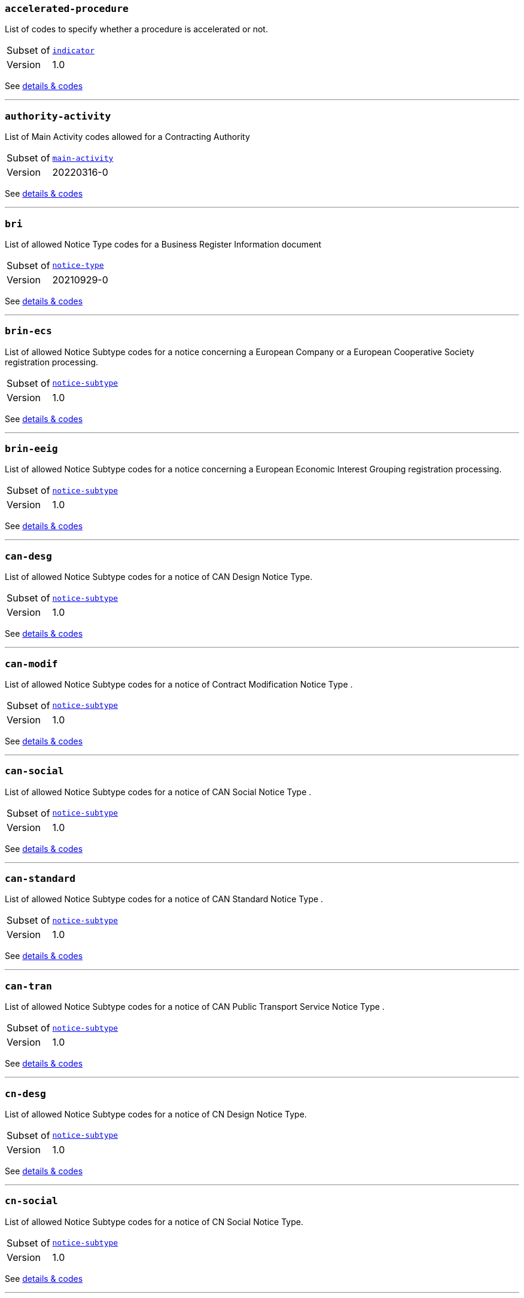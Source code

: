 === `accelerated-procedure`
List of codes to specify whether a procedure is accelerated or not.
[horizontal]
Subset of:: <<_indicator,`indicator`>>
Version:: 1.0

See xref:code-lists/accelerated-procedure.adoc[details & codes]

'''

=== `authority-activity`
List of Main Activity codes allowed for a Contracting Authority
[horizontal]
Subset of:: <<_main_activity,`main-activity`>>
Version:: 20220316-0

See xref:code-lists/authority-activity.adoc[details & codes]

'''

=== `bri`
List of allowed Notice Type codes for a Business Register Information document
[horizontal]
Subset of:: <<_notice_type,`notice-type`>>
Version:: 20210929-0

See xref:code-lists/bri.adoc[details & codes]

'''

=== `brin-ecs`
List of allowed Notice Subtype codes for a notice concerning a European Company or a European Cooperative Society registration processing.
[horizontal]
Subset of:: <<_notice_subtype,`notice-subtype`>>
Version:: 1.0

See xref:code-lists/brin-ecs.adoc[details & codes]

'''

=== `brin-eeig`
List of allowed Notice Subtype codes for a notice concerning a European Economic Interest Grouping registration processing.
[horizontal]
Subset of:: <<_notice_subtype,`notice-subtype`>>
Version:: 1.0

See xref:code-lists/brin-eeig.adoc[details & codes]

'''

=== `can-desg`
List of allowed Notice Subtype codes for a notice of CAN Design Notice Type.
[horizontal]
Subset of:: <<_notice_subtype,`notice-subtype`>>
Version:: 1.0

See xref:code-lists/can-desg.adoc[details & codes]

'''

=== `can-modif`
List of allowed Notice Subtype codes for a notice of Contract Modification Notice Type .
[horizontal]
Subset of:: <<_notice_subtype,`notice-subtype`>>
Version:: 1.0

See xref:code-lists/can-modif.adoc[details & codes]

'''

=== `can-social`
List of allowed Notice Subtype codes for a notice of CAN Social Notice Type .
[horizontal]
Subset of:: <<_notice_subtype,`notice-subtype`>>
Version:: 1.0

See xref:code-lists/can-social.adoc[details & codes]

'''

=== `can-standard`
List of allowed Notice Subtype codes for a notice of CAN Standard Notice Type .
[horizontal]
Subset of:: <<_notice_subtype,`notice-subtype`>>
Version:: 1.0

See xref:code-lists/can-standard.adoc[details & codes]

'''

=== `can-tran`
List of allowed Notice Subtype codes for a notice of CAN Public Transport Service Notice Type .
[horizontal]
Subset of:: <<_notice_subtype,`notice-subtype`>>
Version:: 1.0

See xref:code-lists/can-tran.adoc[details & codes]

'''

=== `cn-desg`
List of allowed Notice Subtype codes for a notice of CN Design Notice Type.
[horizontal]
Subset of:: <<_notice_subtype,`notice-subtype`>>
Version:: 1.0

See xref:code-lists/cn-desg.adoc[details & codes]

'''

=== `cn-social`
List of allowed Notice Subtype codes for a notice of CN Social Notice Type.
[horizontal]
Subset of:: <<_notice_subtype,`notice-subtype`>>
Version:: 1.0

See xref:code-lists/cn-social.adoc[details & codes]

'''

=== `cn-standard`
List of allowed Notice Subtype codes for a notice of CN Standard Design Notice Type.
[horizontal]
Subset of:: <<_notice_subtype,`notice-subtype`>>
Version:: 1.0

See xref:code-lists/cn-standard.adoc[details & codes]

'''

=== `competition`
List of allowed Notice Type codes for a notice of Competition Form Type
[horizontal]
Subset of:: <<_notice_type,`notice-type`>>
Version:: 20210929-0

See xref:code-lists/competition.adoc[details & codes]

'''

=== `cont-modif`
List of allowed Notice Type codes for a notice of Contract Modification Form Type
[horizontal]
Subset of:: <<_notice_type,`notice-type`>>
Version:: 20210929-0

See xref:code-lists/cont-modif.adoc[details & codes]

'''

=== `contract-term`
TODO
[horizontal]
Subset of:: <<_contract_detail,`contract-detail`>>
Version:: 20220316-0

See xref:code-lists/contract-term.adoc[details & codes]

'''

=== `cvd-scope`
List of codes to specify whether the procurement falls within the scope of the European Parliament and Council 2009/33/EC (Clean Vehicles Directive – CVD).
[horizontal]
Subset of:: <<_indicator,`indicator`>>
Version:: 1.0

See xref:code-lists/cvd-scope.adoc[details & codes]

'''

=== `dir-awa-pre`
List of allowed Notice Type codes for a Direct Award Preannouncement Form Type
[horizontal]
Subset of:: <<_notice_type,`notice-type`>>
Version:: 20210929-0

See xref:code-lists/dir-awa-pre.adoc[details & codes]

'''

=== `duration`
List of codes for undefined duration
[horizontal]
Subset of:: <<_timeperiod,`timeperiod`>>
Version:: 20190918-0

See xref:code-lists/duration.adoc[details & codes]

'''

=== `duration-unit`
List of codes for eforms allowed duration unit of measure
[horizontal]
Subset of:: <<_timeperiod,`timeperiod`>>
Version:: 20190918-0

See xref:code-lists/duration-unit.adoc[details & codes]

'''

=== `ecatalog-submission`
List of codes to specify whether the submission of electronic catalogues is allowed or not.
[horizontal]
Subset of:: <<_permission,`permission`>>
Version:: 20220316-0

See xref:code-lists/ecatalog-submission.adoc[details & codes]

'''

=== `eea-country`
List of codes of the European Economic Area countries
[horizontal]
Subset of:: <<_country,`country`>>
Version:: 20230915-0

See xref:code-lists/eea-country.adoc[details & codes]

'''

=== `eforms-buyer-legal-type`
List of buyer-legal-type codes allowed in eforms
[horizontal]
Subset of:: <<_buyer_legal_type,`buyer-legal-type`>>
Version:: 20220615-0

See xref:code-lists/eforms-buyer-legal-type.adoc[details & codes]

'''

=== `eforms-contract-nature`
List of eforms allowed codes to specify the main and additional natures of a purchase
[horizontal]
Subset of:: <<_contract_nature,`contract-nature`>>
Version:: 20210317-0

See xref:code-lists/eforms-contract-nature.adoc[details & codes]

'''

=== `eforms-currency`
List of currency codes allowed in eforms
[horizontal]
Subset of:: <<_currency,`currency`>>
Version:: 20230315-0

See xref:code-lists/eforms-currency.adoc[details & codes]

'''

=== `eforms-language`
List of language codes allowed in eforms
[horizontal]
Subset of:: <<_language,`language`>>
Version:: 20220928-0

See xref:code-lists/eforms-language.adoc[details & codes]

'''

=== `eforms-legal-basis`
List of Legal Basis codes allowed in eForms
[horizontal]
Subset of:: <<_legal_basis,`legal-basis`>>
Version:: 20220615-0

See xref:code-lists/eforms-legal-basis.adoc[details & codes]

'''

=== `einvoicing`
List of codes to specify whether the use of electronic invoicing is allowed or not.
[horizontal]
Subset of:: <<_permission,`permission`>>
Version:: 20220316-0

See xref:code-lists/einvoicing.adoc[details & codes]

'''

=== `entity-activity`
List of Main Activity codes allowed for a Contracting Entity
[horizontal]
Subset of:: <<_main_activity,`main-activity`>>
Version:: 20220316-0

See xref:code-lists/entity-activity.adoc[details & codes]

'''

=== `esignature-submission`
List of codes to dpecify whether electronic signature may be used or not.
[horizontal]
Subset of:: <<_indicator,`indicator`>>
Version:: 1.0

See xref:code-lists/esignature-submission.adoc[details & codes]

'''

=== `esubmission`
List of codes to specify whether the electronic submission is allowed or not.
[horizontal]
Subset of:: <<_permission,`permission`>>
Version:: 20220316-0

See xref:code-lists/esubmission.adoc[details & codes]

'''

=== `eu-country`
List of codes of the EU countries
[horizontal]
Subset of:: <<_country,`country`>>
Version:: 20230915-0

See xref:code-lists/eu-country.adoc[details & codes]

'''

=== `eu-official-language`
List of codes of the EU official languages
[horizontal]
Subset of:: <<_language,`language`>>
Version:: 20220928-0

See xref:code-lists/eu-official-language.adoc[details & codes]

'''

=== `exclusion-ground`
List of codes for Exclusion Ground identification
[horizontal]
Subset of:: <<_criterion,`criterion`>>
Version:: 20230315-0

See xref:code-lists/exclusion-ground.adoc[details & codes]

'''

=== `lawful-country`
List of countries for which there is a legal basis for publication in the Supplement to the Official Journal of the European Union
[horizontal]
Subset of:: <<_country,`country`>>
Version:: 20230915-0

See xref:code-lists/lawful-country.adoc[details & codes]

'''

=== `legal-basis-1`
Allowed Legal Basis values for notice subtype 1
[horizontal]
Subset of:: <<_legal_basis,`legal-basis`>>
Version:: 20220615-0

See xref:code-lists/legal-basis-1.adoc[details & codes]

'''

=== `legal-basis-10`
Allowed Legal Basis values for notice subtype 10
[horizontal]
Subset of:: <<_legal_basis,`legal-basis`>>
Version:: 20220615-0

See xref:code-lists/legal-basis-10.adoc[details & codes]

'''

=== `legal-basis-11`
Allowed Legal Basis values for notice subtype 11
[horizontal]
Subset of:: <<_legal_basis,`legal-basis`>>
Version:: 20220615-0

See xref:code-lists/legal-basis-11.adoc[details & codes]

'''

=== `legal-basis-12`
Allowed Legal Basis values for notice subtype 12
[horizontal]
Subset of:: <<_legal_basis,`legal-basis`>>
Version:: 20220615-0

See xref:code-lists/legal-basis-12.adoc[details & codes]

'''

=== `legal-basis-13`
Allowed Legal Basis values for notice subtype 13
[horizontal]
Subset of:: <<_legal_basis,`legal-basis`>>
Version:: 20220615-0

See xref:code-lists/legal-basis-13.adoc[details & codes]

'''

=== `legal-basis-14`
Allowed Legal Basis values for notice subtype 14
[horizontal]
Subset of:: <<_legal_basis,`legal-basis`>>
Version:: 20220615-0

See xref:code-lists/legal-basis-14.adoc[details & codes]

'''

=== `legal-basis-15`
Allowed Legal Basis values for notice subtype 15
[horizontal]
Subset of:: <<_legal_basis,`legal-basis`>>
Version:: 20220615-0

See xref:code-lists/legal-basis-15.adoc[details & codes]

'''

=== `legal-basis-16`
Allowed Legal Basis values for notice subtype 16
[horizontal]
Subset of:: <<_legal_basis,`legal-basis`>>
Version:: 20220615-0

See xref:code-lists/legal-basis-16.adoc[details & codes]

'''

=== `legal-basis-17`
Allowed Legal Basis values for notice subtype 17
[horizontal]
Subset of:: <<_legal_basis,`legal-basis`>>
Version:: 20220615-0

See xref:code-lists/legal-basis-17.adoc[details & codes]

'''

=== `legal-basis-18`
Allowed Legal Basis values for notice subtype 18
[horizontal]
Subset of:: <<_legal_basis,`legal-basis`>>
Version:: 20220615-0

See xref:code-lists/legal-basis-18.adoc[details & codes]

'''

=== `legal-basis-19`
Allowed Legal Basis values for notice subtype 19
[horizontal]
Subset of:: <<_legal_basis,`legal-basis`>>
Version:: 20220615-0

See xref:code-lists/legal-basis-19.adoc[details & codes]

'''

=== `legal-basis-2`
Allowed Legal Basis values for notice subtype 2
[horizontal]
Subset of:: <<_legal_basis,`legal-basis`>>
Version:: 20220615-0

See xref:code-lists/legal-basis-2.adoc[details & codes]

'''

=== `legal-basis-20`
Allowed Legal Basis values for notice subtype 20
[horizontal]
Subset of:: <<_legal_basis,`legal-basis`>>
Version:: 20220615-0

See xref:code-lists/legal-basis-20.adoc[details & codes]

'''

=== `legal-basis-21`
Allowed Legal Basis values for notice subtype 21
[horizontal]
Subset of:: <<_legal_basis,`legal-basis`>>
Version:: 20220615-0

See xref:code-lists/legal-basis-21.adoc[details & codes]

'''

=== `legal-basis-22`
Allowed Legal Basis values for notice subtype 22
[horizontal]
Subset of:: <<_legal_basis,`legal-basis`>>
Version:: 20220615-0

See xref:code-lists/legal-basis-22.adoc[details & codes]

'''

=== `legal-basis-23`
Allowed Legal Basis values for notice subtype 23
[horizontal]
Subset of:: <<_legal_basis,`legal-basis`>>
Version:: 20220615-0

See xref:code-lists/legal-basis-23.adoc[details & codes]

'''

=== `legal-basis-24`
Allowed Legal Basis values for notice subtype 24
[horizontal]
Subset of:: <<_legal_basis,`legal-basis`>>
Version:: 20220615-0

See xref:code-lists/legal-basis-24.adoc[details & codes]

'''

=== `legal-basis-25`
Allowed Legal Basis values for notice subtype 25
[horizontal]
Subset of:: <<_legal_basis,`legal-basis`>>
Version:: 20220615-0

See xref:code-lists/legal-basis-25.adoc[details & codes]

'''

=== `legal-basis-26`
Allowed Legal Basis values for notice subtype 26
[horizontal]
Subset of:: <<_legal_basis,`legal-basis`>>
Version:: 20220615-0

See xref:code-lists/legal-basis-26.adoc[details & codes]

'''

=== `legal-basis-27`
Allowed Legal Basis values for notice subtype 27
[horizontal]
Subset of:: <<_legal_basis,`legal-basis`>>
Version:: 20220615-0

See xref:code-lists/legal-basis-27.adoc[details & codes]

'''

=== `legal-basis-28`
Allowed Legal Basis values for notice subtype 28
[horizontal]
Subset of:: <<_legal_basis,`legal-basis`>>
Version:: 20220615-0

See xref:code-lists/legal-basis-28.adoc[details & codes]

'''

=== `legal-basis-29`
Allowed Legal Basis values for notice subtype 29
[horizontal]
Subset of:: <<_legal_basis,`legal-basis`>>
Version:: 20220615-0

See xref:code-lists/legal-basis-29.adoc[details & codes]

'''

=== `legal-basis-3`
Allowed Legal Basis values for notice subtype 3
[horizontal]
Subset of:: <<_legal_basis,`legal-basis`>>
Version:: 20220615-0

See xref:code-lists/legal-basis-3.adoc[details & codes]

'''

=== `legal-basis-30`
Allowed Legal Basis values for notice subtype 30
[horizontal]
Subset of:: <<_legal_basis,`legal-basis`>>
Version:: 20220615-0

See xref:code-lists/legal-basis-30.adoc[details & codes]

'''

=== `legal-basis-31`
Allowed Legal Basis values for notice subtype 31
[horizontal]
Subset of:: <<_legal_basis,`legal-basis`>>
Version:: 20220615-0

See xref:code-lists/legal-basis-31.adoc[details & codes]

'''

=== `legal-basis-32`
Allowed Legal Basis values for notice subtype 32
[horizontal]
Subset of:: <<_legal_basis,`legal-basis`>>
Version:: 20220615-0

See xref:code-lists/legal-basis-32.adoc[details & codes]

'''

=== `legal-basis-33`
Allowed Legal Basis values for notice subtype 33
[horizontal]
Subset of:: <<_legal_basis,`legal-basis`>>
Version:: 20220615-0

See xref:code-lists/legal-basis-33.adoc[details & codes]

'''

=== `legal-basis-34`
Allowed Legal Basis values for notice subtype 34
[horizontal]
Subset of:: <<_legal_basis,`legal-basis`>>
Version:: 20220615-0

See xref:code-lists/legal-basis-34.adoc[details & codes]

'''

=== `legal-basis-35`
Allowed Legal Basis values for notice subtype 35
[horizontal]
Subset of:: <<_legal_basis,`legal-basis`>>
Version:: 20220615-0

See xref:code-lists/legal-basis-35.adoc[details & codes]

'''

=== `legal-basis-36`
Allowed Legal Basis values for notice subtype 36
[horizontal]
Subset of:: <<_legal_basis,`legal-basis`>>
Version:: 20220615-0

See xref:code-lists/legal-basis-36.adoc[details & codes]

'''

=== `legal-basis-37`
Allowed Legal Basis values for notice subtype 37
[horizontal]
Subset of:: <<_legal_basis,`legal-basis`>>
Version:: 20220615-0

See xref:code-lists/legal-basis-37.adoc[details & codes]

'''

=== `legal-basis-38`
Allowed Legal Basis values for notice subtype 38
[horizontal]
Subset of:: <<_legal_basis,`legal-basis`>>
Version:: 20220615-0

See xref:code-lists/legal-basis-38.adoc[details & codes]

'''

=== `legal-basis-39`
Allowed Legal Basis values for notice subtype 39
[horizontal]
Subset of:: <<_legal_basis,`legal-basis`>>
Version:: 20220615-0

See xref:code-lists/legal-basis-39.adoc[details & codes]

'''

=== `legal-basis-4`
Allowed Legal Basis values for notice subtype 4
[horizontal]
Subset of:: <<_legal_basis,`legal-basis`>>
Version:: 20220615-0

See xref:code-lists/legal-basis-4.adoc[details & codes]

'''

=== `legal-basis-40`
Allowed Legal Basis values for notice subtype 40
[horizontal]
Subset of:: <<_legal_basis,`legal-basis`>>
Version:: 20220615-0

See xref:code-lists/legal-basis-40.adoc[details & codes]

'''

=== `legal-basis-5`
Allowed Legal Basis values for notice subtype 5
[horizontal]
Subset of:: <<_legal_basis,`legal-basis`>>
Version:: 20220615-0

See xref:code-lists/legal-basis-5.adoc[details & codes]

'''

=== `legal-basis-6`
Allowed Legal Basis values for notice subtype 6
[horizontal]
Subset of:: <<_legal_basis,`legal-basis`>>
Version:: 20220615-0

See xref:code-lists/legal-basis-6.adoc[details & codes]

'''

=== `legal-basis-7`
Allowed Legal Basis values for notice subtype 7
[horizontal]
Subset of:: <<_legal_basis,`legal-basis`>>
Version:: 20220615-0

See xref:code-lists/legal-basis-7.adoc[details & codes]

'''

=== `legal-basis-8`
Allowed Legal Basis values for notice subtype 8
[horizontal]
Subset of:: <<_legal_basis,`legal-basis`>>
Version:: 20220615-0

See xref:code-lists/legal-basis-8.adoc[details & codes]

'''

=== `legal-basis-9`
Allowed Legal Basis values for notice subtype 9
[horizontal]
Subset of:: <<_legal_basis,`legal-basis`>>
Version:: 20220615-0

See xref:code-lists/legal-basis-9.adoc[details & codes]

'''

=== `legal-basis-cei`
Allowed Legal Basis values for notice subtype CEI
[horizontal]
Subset of:: <<_legal_basis,`legal-basis`>>
Version:: 20220615-0

See xref:code-lists/legal-basis-cei.adoc[details & codes]

'''

=== `legal-basis-e1`
Allowed Legal Basis values for notice subtype E1
[horizontal]
Subset of:: <<_legal_basis,`legal-basis`>>
Version:: 20220615-0

See xref:code-lists/legal-basis-e1.adoc[details & codes]

'''

=== `legal-basis-e2`
Allowed Legal Basis values for notice subtype E2
[horizontal]
Subset of:: <<_legal_basis,`legal-basis`>>
Version:: 20220615-0

See xref:code-lists/legal-basis-e2.adoc[details & codes]

'''

=== `legal-basis-e3`
Allowed Legal Basis values for notice subtype E3
[horizontal]
Subset of:: <<_legal_basis,`legal-basis`>>
Version:: 20220615-0

See xref:code-lists/legal-basis-e3.adoc[details & codes]

'''

=== `legal-basis-e4`
Allowed Legal Basis values for notice subtype E4
[horizontal]
Subset of:: <<_legal_basis,`legal-basis`>>
Version:: 20220615-0

See xref:code-lists/legal-basis-e4.adoc[details & codes]

'''

=== `legal-basis-e5`
Allowed Legal Basis values for notice subtype E5
[horizontal]
Subset of:: <<_legal_basis,`legal-basis`>>
Version:: 20220615-0

See xref:code-lists/legal-basis-e5.adoc[details & codes]

'''

=== `legal-basis-t01`
Allowed Legal Basis values for notice subtype T01
[horizontal]
Subset of:: <<_legal_basis,`legal-basis`>>
Version:: 20220615-0

See xref:code-lists/legal-basis-t01.adoc[details & codes]

'''

=== `legal-basis-t02`
Allowed Legal Basis values for notice subtype T02
[horizontal]
Subset of:: <<_legal_basis,`legal-basis`>>
Version:: 20220615-0

See xref:code-lists/legal-basis-t02.adoc[details & codes]

'''

=== `legal-basis-x01`
Allowed Legal Basis values for notice subtype X01
[horizontal]
Subset of:: <<_legal_basis,`legal-basis`>>
Version:: 20220615-0

See xref:code-lists/legal-basis-x01.adoc[details & codes]

'''

=== `legal-basis-x02`
Allowed Legal Basis values for notice subtype X02
[horizontal]
Subset of:: <<_legal_basis,`legal-basis`>>
Version:: 20220615-0

See xref:code-lists/legal-basis-x02.adoc[details & codes]

'''

=== `linguistic-status`
List of codes to specify whether a linguistic version has or not a legal status.
[horizontal]
Subset of:: <<_document_status,`document-status`>>
Version:: 1.0

See xref:code-lists/linguistic-status.adoc[details & codes]

'''

=== `nda`
List of codes to specify whether a non-disclosure agreement is required.
[horizontal]
Subset of:: <<_indicator,`indicator`>>
Version:: 1.0

See xref:code-lists/nda.adoc[details & codes]

'''

=== `no-esubmission-justification`
List of codes to justify the impossibility to submit electronically
[horizontal]
Subset of:: <<_communication_justification,`communication-justification`>>
Version:: 20220316-0

See xref:code-lists/no-esubmission-justification.adoc[details & codes]

'''

=== `nuts-alb-lvl3`
List of level 3 NUTS codes for Albania
[horizontal]
Subset of:: <<_nuts,`nuts`>>
Version:: 1.7.0

See xref:code-lists/nuts-alb-lvl3.adoc[details & codes]

'''

=== `nuts-aut-lvl3`
List of level 3 NUTS codes for Austria
[horizontal]
Subset of:: <<_nuts,`nuts`>>
Version:: 1.7.0

See xref:code-lists/nuts-aut-lvl3.adoc[details & codes]

'''

=== `nuts-bel-lvl3`
List of level 3 NUTS codes for Belgium
[horizontal]
Subset of:: <<_nuts,`nuts`>>
Version:: 1.7.0

See xref:code-lists/nuts-bel-lvl3.adoc[details & codes]

'''

=== `nuts-bgr-lvl3`
List of level 3 NUTS codes for Bulgaria
[horizontal]
Subset of:: <<_nuts,`nuts`>>
Version:: 1.7.0

See xref:code-lists/nuts-bgr-lvl3.adoc[details & codes]

'''

=== `nuts-che-lvl3`
List of level 3 NUTS codes for Switzerland
[horizontal]
Subset of:: <<_nuts,`nuts`>>
Version:: 1.7.0

See xref:code-lists/nuts-che-lvl3.adoc[details & codes]

'''

=== `nuts-country`
List of codes for Countries having NUTS codes
[horizontal]
Subset of:: <<_country,`country`>>
Version:: 20230915-0

See xref:code-lists/nuts-country.adoc[details & codes]

'''

=== `nuts-cyp-lvl3`
List of level 3 NUTS codes for Cyprus
[horizontal]
Subset of:: <<_nuts,`nuts`>>
Version:: 1.7.0

See xref:code-lists/nuts-cyp-lvl3.adoc[details & codes]

'''

=== `nuts-cze-lvl3`
List of level 3 NUTS codes for Czech Republic
[horizontal]
Subset of:: <<_nuts,`nuts`>>
Version:: 1.7.0

See xref:code-lists/nuts-cze-lvl3.adoc[details & codes]

'''

=== `nuts-deu-lvl3`
List of level 3 NUTS codes for Germany
[horizontal]
Subset of:: <<_nuts,`nuts`>>
Version:: 1.7.0

See xref:code-lists/nuts-deu-lvl3.adoc[details & codes]

'''

=== `nuts-dnk-lvl3`
List of level 3 NUTS codes for Denmark
[horizontal]
Subset of:: <<_nuts,`nuts`>>
Version:: 1.7.0

See xref:code-lists/nuts-dnk-lvl3.adoc[details & codes]

'''

=== `nuts-esp-lvl3`
List of level 3 NUTS codes for Spain
[horizontal]
Subset of:: <<_nuts,`nuts`>>
Version:: 1.7.0

See xref:code-lists/nuts-esp-lvl3.adoc[details & codes]

'''

=== `nuts-est-lvl3`
List of level 3 NUTS codes for Estonia
[horizontal]
Subset of:: <<_nuts,`nuts`>>
Version:: 1.7.0

See xref:code-lists/nuts-est-lvl3.adoc[details & codes]

'''

=== `nuts-fin-lvl3`
List of level 3 NUTS codes for Finland
[horizontal]
Subset of:: <<_nuts,`nuts`>>
Version:: 1.7.0

See xref:code-lists/nuts-fin-lvl3.adoc[details & codes]

'''

=== `nuts-fra-lvl3`
List of level 3 NUTS codes for France
[horizontal]
Subset of:: <<_nuts,`nuts`>>
Version:: 1.7.0

See xref:code-lists/nuts-fra-lvl3.adoc[details & codes]

'''

=== `nuts-gbr-lvl3`
List of level 3 NUTS codes for United Kingdom
[horizontal]
Subset of:: <<_nuts,`nuts`>>
Version:: 1.7.0

See xref:code-lists/nuts-gbr-lvl3.adoc[details & codes]

'''

=== `nuts-grc-lvl3`
List of level 3 NUTS codes for Greece
[horizontal]
Subset of:: <<_nuts,`nuts`>>
Version:: 1.7.0

See xref:code-lists/nuts-grc-lvl3.adoc[details & codes]

'''

=== `nuts-hrv-lvl3`
List of level 3 NUTS codes for Croatia
[horizontal]
Subset of:: <<_nuts,`nuts`>>
Version:: 1.7.0

See xref:code-lists/nuts-hrv-lvl3.adoc[details & codes]

'''

=== `nuts-hun-lvl3`
List of level 3 NUTS codes for Hungary
[horizontal]
Subset of:: <<_nuts,`nuts`>>
Version:: 1.7.0

See xref:code-lists/nuts-hun-lvl3.adoc[details & codes]

'''

=== `nuts-irl-lvl3`
List of level 3 NUTS codes for Ireland
[horizontal]
Subset of:: <<_nuts,`nuts`>>
Version:: 1.7.0

See xref:code-lists/nuts-irl-lvl3.adoc[details & codes]

'''

=== `nuts-isl-lvl3`
List of level 3 NUTS codes for Iceland
[horizontal]
Subset of:: <<_nuts,`nuts`>>
Version:: 1.7.0

See xref:code-lists/nuts-isl-lvl3.adoc[details & codes]

'''

=== `nuts-ita-lvl3`
List of level 3 NUTS codes for Italy
[horizontal]
Subset of:: <<_nuts,`nuts`>>
Version:: 1.7.0

See xref:code-lists/nuts-ita-lvl3.adoc[details & codes]

'''

=== `nuts-lie-lvl3`
List of level 3 NUTS codes for Lichtenstein
[horizontal]
Subset of:: <<_nuts,`nuts`>>
Version:: 1.7.0

See xref:code-lists/nuts-lie-lvl3.adoc[details & codes]

'''

=== `nuts-ltu-lvl3`
List of level 3 NUTS codes for Lithuania
[horizontal]
Subset of:: <<_nuts,`nuts`>>
Version:: 1.7.0

See xref:code-lists/nuts-ltu-lvl3.adoc[details & codes]

'''

=== `nuts-lux-lvl3`
List of level 3 NUTS codes for Luxembourg
[horizontal]
Subset of:: <<_nuts,`nuts`>>
Version:: 1.7.0

See xref:code-lists/nuts-lux-lvl3.adoc[details & codes]

'''

=== `nuts-lva-lvl3`
List of level 3 NUTS codes for Latvia
[horizontal]
Subset of:: <<_nuts,`nuts`>>
Version:: 1.7.0

See xref:code-lists/nuts-lva-lvl3.adoc[details & codes]

'''

=== `nuts-lvl3`
List of all level 3 NUTS codes
[horizontal]
Subset of:: <<_nuts,`nuts`>>
Version:: 1.7.0

See xref:code-lists/nuts-lvl3.adoc[details & codes]

'''

=== `nuts-mkd-lvl3`
List of level 3 NUTS codes for Former Yugoslav Republic of Macedonia
[horizontal]
Subset of:: <<_nuts,`nuts`>>
Version:: 1.7.0

See xref:code-lists/nuts-mkd-lvl3.adoc[details & codes]

'''

=== `nuts-mlt-lvl3`
List of level 3 NUTS codes for Malta
[horizontal]
Subset of:: <<_nuts,`nuts`>>
Version:: 1.7.0

See xref:code-lists/nuts-mlt-lvl3.adoc[details & codes]

'''

=== `nuts-mne-lvl3`
List of level 3 NUTS codes for Montenegro
[horizontal]
Subset of:: <<_nuts,`nuts`>>
Version:: 1.7.0

See xref:code-lists/nuts-mne-lvl3.adoc[details & codes]

'''

=== `nuts-nld-lvl3`
List of level 3 NUTS codes for Netherlands
[horizontal]
Subset of:: <<_nuts,`nuts`>>
Version:: 1.7.0

See xref:code-lists/nuts-nld-lvl3.adoc[details & codes]

'''

=== `nuts-nor-lvl3`
List of level 3 NUTS codes for Norway
[horizontal]
Subset of:: <<_nuts,`nuts`>>
Version:: 1.7.0

See xref:code-lists/nuts-nor-lvl3.adoc[details & codes]

'''

=== `nuts-pol-lvl3`
List of level 3 NUTS codes for Poland
[horizontal]
Subset of:: <<_nuts,`nuts`>>
Version:: 1.7.0

See xref:code-lists/nuts-pol-lvl3.adoc[details & codes]

'''

=== `nuts-prt-lvl3`
List of level 3 NUTS codes for Portugal
[horizontal]
Subset of:: <<_nuts,`nuts`>>
Version:: 1.7.0

See xref:code-lists/nuts-prt-lvl3.adoc[details & codes]

'''

=== `nuts-rou-lvl3`
List of level 3 NUTS codes for Romania
[horizontal]
Subset of:: <<_nuts,`nuts`>>
Version:: 1.7.0

See xref:code-lists/nuts-rou-lvl3.adoc[details & codes]

'''

=== `nuts-srb-lvl3`
List of level 3 NUTS codes for Serbia
[horizontal]
Subset of:: <<_nuts,`nuts`>>
Version:: 1.7.0

See xref:code-lists/nuts-srb-lvl3.adoc[details & codes]

'''

=== `nuts-svk-lvl3`
List of level 3 NUTS codes for Slovakia
[horizontal]
Subset of:: <<_nuts,`nuts`>>
Version:: 1.7.0

See xref:code-lists/nuts-svk-lvl3.adoc[details & codes]

'''

=== `nuts-svn-lvl3`
List of level 3 NUTS codes for Slovenia
[horizontal]
Subset of:: <<_nuts,`nuts`>>
Version:: 1.7.0

See xref:code-lists/nuts-svn-lvl3.adoc[details & codes]

'''

=== `nuts-swe-lvl3`
List of level 3 NUTS codes for Sweden
[horizontal]
Subset of:: <<_nuts,`nuts`>>
Version:: 1.7.0

See xref:code-lists/nuts-swe-lvl3.adoc[details & codes]

'''

=== `nuts-tur-lvl3`
List of level 3 NUTS codes for Turkey
[horizontal]
Subset of:: <<_nuts,`nuts`>>
Version:: 1.7.0

See xref:code-lists/nuts-tur-lvl3.adoc[details & codes]

'''

=== `organisation-role-service`
List of possible service codes for Procurement Service Providers
[horizontal]
Subset of:: <<_organisation_role,`organisation-role`>>
Version:: 20210616-0

See xref:code-lists/organisation-role-service.adoc[details & codes]

'''

=== `pin-buyer`
List of allowed Notice Subtype codes for a notice of PIN Buyer Notice Type.
[horizontal]
Subset of:: <<_notice_subtype,`notice-subtype`>>
Version:: 1.0

See xref:code-lists/pin-buyer.adoc[details & codes]

'''

=== `pin-cfc-social`
List of allowed Notice Subtype codes for a notice of PIN Call for Competition Social Notice Type.
[horizontal]
Subset of:: <<_notice_subtype,`notice-subtype`>>
Version:: 1.0

See xref:code-lists/pin-cfc-social.adoc[details & codes]

'''

=== `pin-cfc-standard`
List of allowed Notice Subtype codes for a notice of PIN Call for Competition Standard Notice Type.
[horizontal]
Subset of:: <<_notice_subtype,`notice-subtype`>>
Version:: 1.0

See xref:code-lists/pin-cfc-standard.adoc[details & codes]

'''

=== `pin-only`
List of allowed Notice Subtype codes for a notice of PIN Only Notice Type.
[horizontal]
Subset of:: <<_notice_subtype,`notice-subtype`>>
Version:: 1.0

See xref:code-lists/pin-only.adoc[details & codes]

'''

=== `pin-rtl`
List of allowed Notice Subtype codes for a notice of PIN Reduced Time Limit Notice Type.
[horizontal]
Subset of:: <<_notice_subtype,`notice-subtype`>>
Version:: 1.0

See xref:code-lists/pin-rtl.adoc[details & codes]

'''

=== `pin-tran`
List of allowed Notice Subtype codes for a notice of PIN for Public Transportation Service Contract Notice Type.
[horizontal]
Subset of:: <<_notice_subtype,`notice-subtype`>>
Version:: 1.0

See xref:code-lists/pin-tran.adoc[details & codes]

'''

=== `planning`
List of allowed Notice Type codes for a Planning Form Type
[horizontal]
Subset of:: <<_notice_type,`notice-type`>>
Version:: 20210929-0

See xref:code-lists/planning.adoc[details & codes]

'''

=== `postcode-country`
List of country codes for countries having postcodes and requiring their use
[horizontal]
Subset of:: <<_country,`country`>>
Version:: 20230915-0

See xref:code-lists/postcode-country.adoc[details & codes]

'''

=== `procedure-type-10`
Allowed procedure type for notice subtype 10
[horizontal]
Subset of:: <<_procurement_procedure_type,`procurement-procedure-type`>>
Version:: 20220928-0

See xref:code-lists/procedure-type-10.adoc[details & codes]

'''

=== `procedure-type-11`
Allowed procedure type for notice subtype 11
[horizontal]
Subset of:: <<_procurement_procedure_type,`procurement-procedure-type`>>
Version:: 20220928-0

See xref:code-lists/procedure-type-11.adoc[details & codes]

'''

=== `procedure-type-12`
Allowed procedure type for notice subtype 12
[horizontal]
Subset of:: <<_procurement_procedure_type,`procurement-procedure-type`>>
Version:: 20220928-0

See xref:code-lists/procedure-type-12.adoc[details & codes]

'''

=== `procedure-type-13`
Allowed procedure type for notice subtype 13
[horizontal]
Subset of:: <<_procurement_procedure_type,`procurement-procedure-type`>>
Version:: 20220928-0

See xref:code-lists/procedure-type-13.adoc[details & codes]

'''

=== `procedure-type-16`
Allowed procedure type for notice subtype 16
[horizontal]
Subset of:: <<_procurement_procedure_type,`procurement-procedure-type`>>
Version:: 20220928-0

See xref:code-lists/procedure-type-16.adoc[details & codes]

'''

=== `procedure-type-17`
Allowed procedure type for notice subtype 17
[horizontal]
Subset of:: <<_procurement_procedure_type,`procurement-procedure-type`>>
Version:: 20220928-0

See xref:code-lists/procedure-type-17.adoc[details & codes]

'''

=== `procedure-type-18`
Allowed procedure type for notice subtype 18
[horizontal]
Subset of:: <<_procurement_procedure_type,`procurement-procedure-type`>>
Version:: 20220928-0

See xref:code-lists/procedure-type-18.adoc[details & codes]

'''

=== `procedure-type-20`
Allowed procedure type for notice subtype 20
[horizontal]
Subset of:: <<_procurement_procedure_type,`procurement-procedure-type`>>
Version:: 20220928-0

See xref:code-lists/procedure-type-20.adoc[details & codes]

'''

=== `procedure-type-21`
Allowed procedure type for notice subtype 21
[horizontal]
Subset of:: <<_procurement_procedure_type,`procurement-procedure-type`>>
Version:: 20220928-0

See xref:code-lists/procedure-type-21.adoc[details & codes]

'''

=== `procedure-type-23`
Allowed procedure type for notice subtype 23
[horizontal]
Subset of:: <<_procurement_procedure_type,`procurement-procedure-type`>>
Version:: 20220928-0

See xref:code-lists/procedure-type-23.adoc[details & codes]

'''

=== `procedure-type-24`
Allowed procedure type for notice subtype 24
[horizontal]
Subset of:: <<_procurement_procedure_type,`procurement-procedure-type`>>
Version:: 20220928-0

See xref:code-lists/procedure-type-24.adoc[details & codes]

'''

=== `procedure-type-25`
Allowed procedure type for notice subtype 25
[horizontal]
Subset of:: <<_procurement_procedure_type,`procurement-procedure-type`>>
Version:: 20220928-0

See xref:code-lists/procedure-type-25.adoc[details & codes]

'''

=== `procedure-type-26`
Allowed procedure type for notice subtype 26
[horizontal]
Subset of:: <<_procurement_procedure_type,`procurement-procedure-type`>>
Version:: 20220928-0

See xref:code-lists/procedure-type-26.adoc[details & codes]

'''

=== `procedure-type-27`
Allowed procedure type for notice subtype 27
[horizontal]
Subset of:: <<_procurement_procedure_type,`procurement-procedure-type`>>
Version:: 20220928-0

See xref:code-lists/procedure-type-27.adoc[details & codes]

'''

=== `procedure-type-28`
Allowed procedure type for notice subtype 28
[horizontal]
Subset of:: <<_procurement_procedure_type,`procurement-procedure-type`>>
Version:: 20220928-0

See xref:code-lists/procedure-type-28.adoc[details & codes]

'''

=== `procedure-type-29`
Allowed procedure type for notice subtype 29
[horizontal]
Subset of:: <<_procurement_procedure_type,`procurement-procedure-type`>>
Version:: 20220928-0

See xref:code-lists/procedure-type-29.adoc[details & codes]

'''

=== `procedure-type-30`
Allowed procedure type for notice subtype 30
[horizontal]
Subset of:: <<_procurement_procedure_type,`procurement-procedure-type`>>
Version:: 20220928-0

See xref:code-lists/procedure-type-30.adoc[details & codes]

'''

=== `procedure-type-31`
Allowed procedure type for notice subtype 31
[horizontal]
Subset of:: <<_procurement_procedure_type,`procurement-procedure-type`>>
Version:: 20220928-0

See xref:code-lists/procedure-type-31.adoc[details & codes]

'''

=== `procedure-type-33`
Allowed procedure type for notice subtype 33
[horizontal]
Subset of:: <<_procurement_procedure_type,`procurement-procedure-type`>>
Version:: 20220928-0

See xref:code-lists/procedure-type-33.adoc[details & codes]

'''

=== `procedure-type-34`
Allowed procedure type for notice subtype 34
[horizontal]
Subset of:: <<_procurement_procedure_type,`procurement-procedure-type`>>
Version:: 20220928-0

See xref:code-lists/procedure-type-34.adoc[details & codes]

'''

=== `procedure-type-36`
Allowed procedure type for notice subtype 36
[horizontal]
Subset of:: <<_procurement_procedure_type,`procurement-procedure-type`>>
Version:: 20220928-0

See xref:code-lists/procedure-type-36.adoc[details & codes]

'''

=== `procedure-type-37`
Allowed procedure type for notice subtype 37
[horizontal]
Subset of:: <<_procurement_procedure_type,`procurement-procedure-type`>>
Version:: 20220928-0

See xref:code-lists/procedure-type-37.adoc[details & codes]

'''

=== `procedure-type-7`
Allowed procedure type for notice subtype 7
[horizontal]
Subset of:: <<_procurement_procedure_type,`procurement-procedure-type`>>
Version:: 20220928-0

See xref:code-lists/procedure-type-7.adoc[details & codes]

'''

=== `procedure-type-8`
Allowed procedure type for notice subtype 8
[horizontal]
Subset of:: <<_procurement_procedure_type,`procurement-procedure-type`>>
Version:: 20220928-0

See xref:code-lists/procedure-type-8.adoc[details & codes]

'''

=== `procedure-type-9`
Allowed procedure type for notice subtype 9
[horizontal]
Subset of:: <<_procurement_procedure_type,`procurement-procedure-type`>>
Version:: 20220928-0

See xref:code-lists/procedure-type-9.adoc[details & codes]

'''

=== `procedure-type-e1`
Allowed procedure type for notice subtype E1
[horizontal]
Subset of:: <<_procurement_procedure_type,`procurement-procedure-type`>>
Version:: 20220928-0

See xref:code-lists/procedure-type-e1.adoc[details & codes]

'''

=== `procedure-type-e2`
Allowed procedure type for notice subtype E2
[horizontal]
Subset of:: <<_procurement_procedure_type,`procurement-procedure-type`>>
Version:: 20220928-0

See xref:code-lists/procedure-type-e2.adoc[details & codes]

'''

=== `procedure-type-e3`
Allowed procedure type for notice subtype E3
[horizontal]
Subset of:: <<_procurement_procedure_type,`procurement-procedure-type`>>
Version:: 20220928-0

See xref:code-lists/procedure-type-e3.adoc[details & codes]

'''

=== `procedure-type-e4`
Allowed procedure type for notice subtype E4
[horizontal]
Subset of:: <<_procurement_procedure_type,`procurement-procedure-type`>>
Version:: 20220928-0

See xref:code-lists/procedure-type-e4.adoc[details & codes]

'''

=== `procedure-type-e5`
Allowed procedure type for notice subtype E5
[horizontal]
Subset of:: <<_procurement_procedure_type,`procurement-procedure-type`>>
Version:: 20220928-0

See xref:code-lists/procedure-type-e5.adoc[details & codes]

'''

=== `procedure-type-t01`
Allowed procedure type for notice subtype T01
[horizontal]
Subset of:: <<_procurement_procedure_type,`procurement-procedure-type`>>
Version:: 20220928-0

See xref:code-lists/procedure-type-t01.adoc[details & codes]

'''

=== `procedure-type-t02`
Allowed procedure type for notice subtype T02
[horizontal]
Subset of:: <<_procurement_procedure_type,`procurement-procedure-type`>>
Version:: 20220928-0

See xref:code-lists/procedure-type-t02.adoc[details & codes]

'''

=== `qu-sy`
List of allowed Notice Subtype codes for a notice of Qualification System Notice Type.
[horizontal]
Subset of:: <<_notice_subtype,`notice-subtype`>>
Version:: 1.0

See xref:code-lists/qu-sy.adoc[details & codes]

'''

=== `required`
List of codes to specify whether the associated requirement applies or not.
[horizontal]
Subset of:: <<_indicator,`indicator`>>
Version:: 1.0

See xref:code-lists/required.adoc[details & codes]

'''

=== `reserved-execution`
List of codes to express whether a contract execution is reserved or not.
[horizontal]
Subset of:: <<_applicability,`applicability`>>
Version:: 20220316-0

See xref:code-lists/reserved-execution.adoc[details & codes]

'''

=== `result`
List of allowed Notice Type codes for a Result Form Type
[horizontal]
Subset of:: <<_notice_type,`notice-type`>>
Version:: 20210929-0

See xref:code-lists/result.adoc[details & codes]

'''

=== `revenue-allocation`
Revenue allocation
[horizontal]
Subset of:: <<_contract_detail,`contract-detail`>>
Version:: 20230927-0

See xref:code-lists/revenue-allocation.adoc[details & codes]

'''

=== `review-requester-type`
Category of Stakeholders that requested a review
[horizontal]
Subset of:: <<_organisation_role,`organisation-role`>>
Version:: 20210616-0

See xref:code-lists/review-requester-type.adoc[details & codes]

'''

=== `social-service-cpv`
Codes for social service of CPV
[horizontal]
Subset of:: <<_cpv,`cpv`>>
Version:: 2008

See xref:code-lists/social-service-cpv.adoc[details & codes]

'''

=== `subco`
List of allowed Notice Subtype codes for a notice of Subcontracting Notice Type.
[horizontal]
Subset of:: <<_notice_subtype,`notice-subtype`>>
Version:: 1.0

See xref:code-lists/subco.adoc[details & codes]

'''

=== `subcontracting-allowed`
List of codes to specify whether subcontracting is allowed or not.
[horizontal]
Subset of:: <<_indicator,`indicator`>>
Version:: 1.0

See xref:code-lists/subcontracting-allowed.adoc[details & codes]

'''

=== `tender-guarantee-required`
List of codes to specify whether a Tender Guarantee is required or not.
[horizontal]
Subset of:: <<_indicator,`indicator`>>
Version:: 1.0

See xref:code-lists/tender-guarantee-required.adoc[details & codes]

'''

=== `veat`
List of allowed Notice Subtype codes for a notice of Voluntary ex-ante Transparency Notice Type.
[horizontal]
Subset of:: <<_notice_subtype,`notice-subtype`>>
Version:: 1.0

See xref:code-lists/veat.adoc[details & codes]

'''

